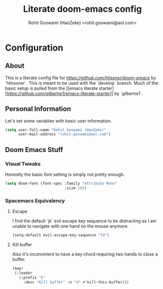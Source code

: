 #+TITLE: Literate doom-emacs config
#+AUTHOR: Rohit Goswami (HaoZeke) <rohit.goswami@aol.com>

* Configuration
:Properties:
:Visibility: children
:End:

** About
This is a literate config file for [[doom-emacs][https://github.com/hlissner/doom-emacs]] by
`hlinssner`. This
is meant to be used with the `develop` branch.
Much of the basic setup is pulled from the [[emacs literate
starter][https://github.com/gilbertw1/emacs-literate-starter]] by `gilbertw1`.

** Personal Information
Let's set some variables with basic user information.

#+BEGIN_SRC emacs-lisp
(setq user-full-name "Rohit Goswami (HaoZeke)"
      user-mail-address "rohit.goswami@aol.com")
#+END_SRC
** Doom Emacs Stuff
*** Visual Tweaks
Honestly the basic font setting is simply not pretty enough.
#+BEGIN_SRC emacs-lisp
(setq doom-font (font-spec :family "Attribute Mono"
                           :size 20))
#+END_SRC
*** Spacemacs Equivalency
**** Escape
I find the default `jk` evil escape key sequence to be distracting as I am
unable to navigate with one hand on the mouse anymore.

#+BEGIN_SRC emacs-lisp
(setq-default evil-escape-key-sequence "fd")
#+END_SRC

**** Kill buffer
Also it's inconvinient to have a key chord requiring two hands to close a
buffer.

#+BEGIN_SRC emacs-lisp
(map!
 (:leader
   (:prefix "b"
     :desc "Kill buffer" :n "d" #'kill-this-buffer)))
#+END_SRC
